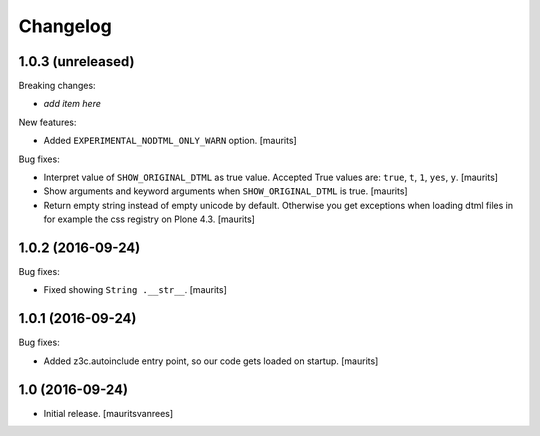 Changelog
=========


1.0.3 (unreleased)
------------------

Breaking changes:

- *add item here*

New features:

- Added ``EXPERIMENTAL_NODTML_ONLY_WARN`` option.  [maurits]

Bug fixes:

- Interpret value of ``SHOW_ORIGINAL_DTML`` as true value.
  Accepted True values are: ``true``, ``t``, ``1``, ``yes``, ``y``.
  [maurits]

- Show arguments and keyword arguments when ``SHOW_ORIGINAL_DTML`` is true.
  [maurits]

- Return empty string instead of empty unicode by default.  Otherwise
  you get exceptions when loading dtml files in for example the css
  registry on Plone 4.3.  [maurits]


1.0.2 (2016-09-24)
------------------

Bug fixes:

- Fixed showing ``String .__str__``.  [maurits]


1.0.1 (2016-09-24)
------------------

Bug fixes:

- Added z3c.autoinclude entry point, so our code gets loaded on startup.  [maurits]


1.0 (2016-09-24)
----------------

- Initial release.
  [mauritsvanrees]
